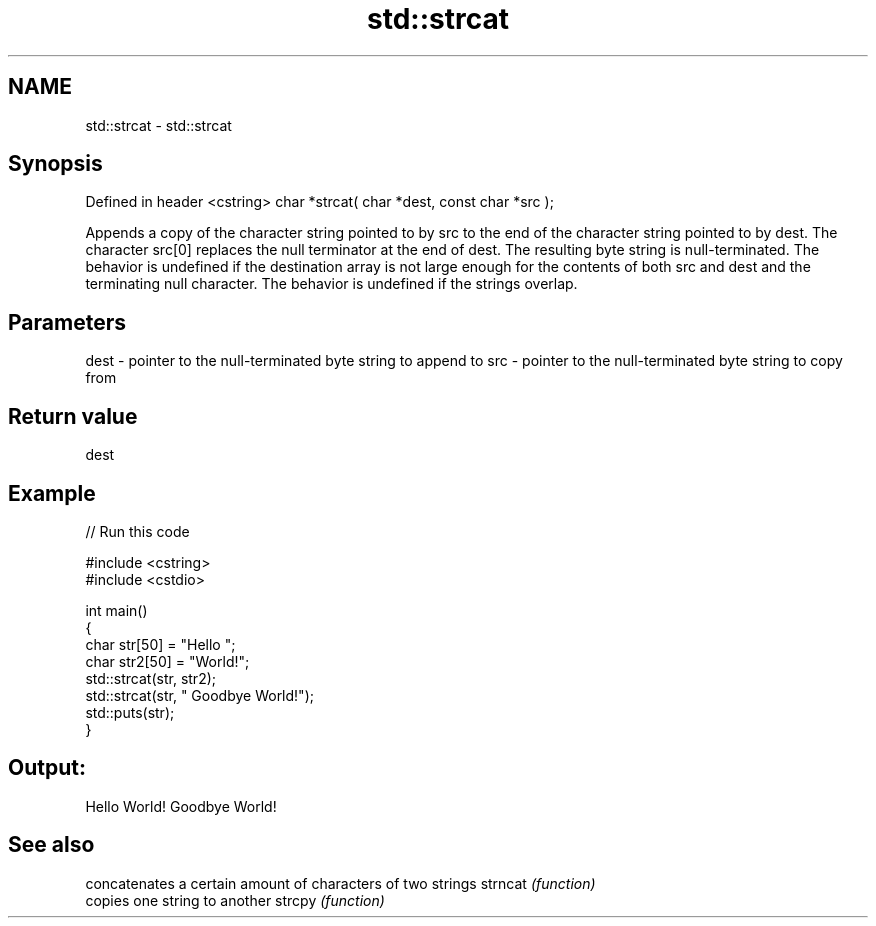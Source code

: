 .TH std::strcat 3 "2020.03.24" "http://cppreference.com" "C++ Standard Libary"
.SH NAME
std::strcat \- std::strcat

.SH Synopsis

Defined in header <cstring>
char *strcat( char *dest, const char *src );

Appends a copy of the character string pointed to by src to the end of the character string pointed to by dest. The character src[0] replaces the null terminator at the end of dest. The resulting byte string is null-terminated.
The behavior is undefined if the destination array is not large enough for the contents of both src and dest and the terminating null character.
The behavior is undefined if the strings overlap.

.SH Parameters


dest - pointer to the null-terminated byte string to append to
src  - pointer to the null-terminated byte string to copy from


.SH Return value

dest

.SH Example


// Run this code

  #include <cstring>
  #include <cstdio>

  int main()
  {
      char str[50] = "Hello ";
      char str2[50] = "World!";
      std::strcat(str, str2);
      std::strcat(str, " Goodbye World!");
      std::puts(str);
  }

.SH Output:

  Hello World! Goodbye World!


.SH See also


        concatenates a certain amount of characters of two strings
strncat \fI(function)\fP
        copies one string to another
strcpy  \fI(function)\fP




